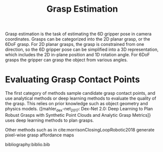 :PROPERTIES:
:ID:       9904c5cb-25ac-4a8f-8173-7109c4102aca
:END:
#+hugo_slug: grasp_estimation
#+title: Grasp Estimation

Grasp estimation is the task of estimating the 6D gripper pose in camera
coordinates. Grasps can be categorized into the 2D planar grasp, or the 6DoF
grasp. For 2D planar grasps, the grasp is constrained from one direction, so the
6D gripper pose can be simplified into a 3D representation, which includes the
2D in-plane position and 1D rotation angle. For 6DoF grasps the gripper can
grasp the object from various angles.

* Evaluating Grasp Contact Points

The first category of methods sample candidate grasp contact points, and use
analytical methods or deep learning methods to evaluate the quality of the
grasp. This relies on prior knowledge such as object geometry and physics
models. {[mahler_dex-net_2017: Dex-Net 2.0: Deep Learning to Plan Robust Grasps with Synthetic Point Clouds and Analytic Grasp Metrics]} uses deep learning
methods to plan grasps.

Other methods such as in cite:morrisonClosingLoopRobotic2018 generate pixel-wise
grasp affordance maps

bibliography:biblio.bib
